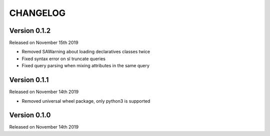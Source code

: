 
CHANGELOG
=========

Version 0.1.2
-------------

Released on November 15th 2019


* Removed SAWarning about loading declaratives classes twice
* Fixed syntax error on sl truncate queries
* Fixed query parsing when mixing attributes in the same query

Version 0.1.1
-------------

Released on November 14th 2019


* Removed universal wheel package, only python3 is supported

Version 0.1.0
-------------

Released on November 14th 2019

